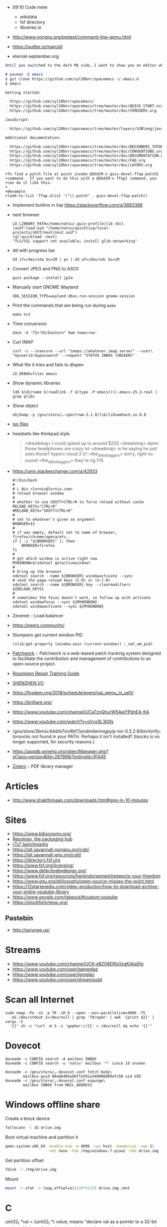   - 09:10 Code mete
    + wikidata
    + fsf directory
    + libraries.io

  - http://www.nongnu.org/pretest/command-line-qemu.html

  - https://quitter.is/main/all
  - eternal-september.org

#+BEGIN_SRC markdown
  Until you switched to the dark M$ side, I want to show you an editor which could all the VIM can + more.

  # pacman -S emacs
  $ git clone https://github.com/syl20bnr/spacemacs ~/.emacs.d
  $ emacs

  Getting started:

  - https://github.com/syl20bnr/spacemacs/
  - https://github.com/syl20bnr/spacemacs/tree/master/doc/QUICK_START.org
  - https://github.com/syl20bnr/spacemacs/tree/master/doc/VIMUSERS.org

  JavaScript:

  - https://github.com/syl20bnr/spacemacs/tree/master/layers/%2Blang/javascript

  Additional documentation:

  - https://github.com/syl20bnr/spacemacs/tree/master/doc/BEGINNERS_TUTORIAL.org
  - https://github.com/syl20bnr/spacemacs/tree/master/doc/CONVENTIONS.org
  - https://github.com/syl20bnr/spacemacs/tree/master/doc/DOCUMENTATION.org
  - https://github.com/syl20bnr/spacemacs/tree/master/doc/FAQ.org
  - https://github.com/syl20bnr/spacemacs/tree/master/doc/LAYERS.org
#+END_SRC

#+BEGIN_EXAMPLE
  +To find a patch file at point invoke @kbd{M-x guix-devel-ffap-patch}
  +command.  If you want to do this with a @kbd{M-x ffap} command, you
  +can do it like this:
  +
  +@example
  +(add-to-list 'ffap-alist '("\\.patch" . guix-devel-ffap-patch))
#+END_EXAMPLE

 - Implement builtins in lisp https://stackoverflow.com/q/3683388

 - next browser
   : LD_LIBRARY_PATH=/home/natsu/.guix-profile/lib sbcl
   : (asdf:load-asd "/home/natsu/quicklisp/local-projects/nEXT/next/next.asd")
   : (ql:quickload :next)
   : "TLS/SSL support not available; install glib-networking"

 - dd with progress bar
   : dd if=/dev/sda bs=1M | pv | dd of=/dev/sdc bs=1M

 - Convert JPEG and PNG to ASCII
   : guix package --install jp2a

 - Manually start GNOME Wayland
   : XDG_SESSION_TYPE=wayland dbus-run-session gnome-session

 - Print the commands that are being run during =make=
   : make V=1

 - Time conversion
   : date -d 'TZ="US/Eastern" 9am tomorrow'

 - Curl IMAP
   #+BEGIN_SRC shell
     curl -s --insecure --url "imaps://whatever.imap.server" --user\
     "myuserid:mypassword" --request "STATUS INBOX (UNSEEN)"
   #+END_SRC

 - What file it tries and fails to dlopen
   : LD_DEBUG=files emacs

 - Show dynamic libraries
   : ldd $(dirname $(readlink -f $(type -P emacs)))/.emacs-25.3-real | grep glibc

 - Show object
   : objdump -p /gnu/store/…-spectrwm-3.1.0/lib/libswmhack.so.0.0

 - [[/home/natsu/Downloads/ISO/05001-10000/ISO%2009660-1988%20scan.pdf][iso files]]

 - headsets like thinkpad style
   #+BEGIN_QUOTE
        <drewbinaj> I could spend up to around $250
        <drewbinaj> damn those headphones are crazy lol
        <drewbinaj> is he saying he just uses those? hyperx cloud 2's?
        <the_dilbobaggins> sorry, right no sound
        <the_dilbobaggins> they're rig 515
   #+END_QUOTE

 - https://unix.stackexchange.com/a/42933
   #+BEGIN_SRC shell
     #!/bin/bash
     #
     # L Nix <lornix@lornix.com>
     # reload browser window
     #
     # whether to use SHIFT+CTRL+R to force reload without cache
     RELOAD_KEYS="CTRL+R"
     #RELOAD_KEYS="SHIFT+CTRL+R"
     #
     # set to whatever's given as argument
     BROWSER=$1
     #
     # if was empty, default set to name of browser, firefox/chrome/opera/etc..
     if [ -z "${BROWSER}" ]; then
         BROWSER=firefox
     fi
     #
     # get which window is active right now
     MYWINDOW=$(xdotool getactivewindow)
     #
     # bring up the browser
     xdotool search --name ${BROWSER} windowactivate --sync
     # send the page-reload keys (C-R) or (S-C-R)
     xdotool search --name ${BROWSER} key --clearmodifiers ${RELOAD_KEYS}
     #
     # sometimes the focus doesn't work, so follow up with activate
     xdotool windowfocus --sync ${MYWINDOW}
     xdotool windowactivate --sync ${MYWINDOW}
   #+END_SRC

 - Zevenet :: Load balancer

 - https://peers.community/

 - Stumpwm get current window PID
   : (xlib:get-property (window-xwin (current-window)) :_net_wm_pid)

 - [[http://jk.ozlabs.org/projects/patchwork/][Patchwork]] :: Patchwork is a web-based patch tracking system designed
      to facilitate the contribution and management of contributions to
      an open-source project.

 - [[https://docs.google.com/presentation/d/1PkeO_lC5WTPScSV3ZzEEjVuDWeQtL2eHK6jEcf7axA0/edit#slide=id.g2a3d5327f3_30_0][Rossmann Repair Training Guide]]
 - [[https://rutracker.org/forum/viewtopic.php?t=5355404][SHENZHEN I/O]]

 - https://fosdem.org/2018/schedule/event/vai_qemu_in_uefi/

 - https://brilliant.org/
 - https://www.youtube.com/channel/UCaTznQhurW5AaiYPbhEA-KA
 - https://www.youtube.com/watch?v=oVyx9L3IGfs

 - /gnu/store/3bmsc44drb7siv8bf7jxndmdwmvgpyip-tor-0.3.2.9/bin/torify: torsocks not found in your PATH.  Perhaps it isn't installed?  (tsocks is no longer supported, for security reasons.)

 - https://appdb.winehq.org/objectManager.php?sClass=version&iId=28786&iTestingId=91445

 - [[https://www.reddit.com/r/emacs/comments/83frxm/reading_managing_annotating_and_highlighting/dvhkvza/][Zotero]] :: PDF library manager

* Articles
  - http://www.shakthimaan.com/downloads.html#gpg-in-10-minutes

* Sites
  - https://www.bibsonomy.org/
  - [[https://repology.org/][Repology, the packaging hub]]
  - [[https://ecraven.github.io/r7rs-benchmarks/][r7s7 benchmarks]]
  - https://git.savannah.nongnu.org/cgit/
  - https://git.savannah.gnu.org/cgit/
  - https://directory.fsf.org
  - https://www.fsf.org/licensing/
  - https://www.defectivebydesign.org/
  - https://www.fsf.org/resources/hw/endorsement/respects-your-freedom
  - https://www.gnu.org/philosophy/open-source-misses-the-point.html
  - https://12starsmedia.com/video-production/how-to-download-archive-your-entire-youtube-library
  - https://www.google.com/takeout/#custom:youtube
  - https://stockfishchess.org/
** Pastebin
   - http://sprunge.us/

* Streams
  - https://www.youtube.com/channel/UCK-d8Z08ElRz0zgKiAla5fg
  - https://www.youtube.com/user/gameglaz
  - https://www.youtube.com/user/igroglaz
  - https://www.youtube.com/user/streamguild

* Scan all Internet
  #+BEGIN_SRC shell
    sudo nmap -Pn -sS -p 70 -iR 0 --open --min-parallelism=4096 -T5
      -oG /dev/stdout 2>/dev/null | grep '70/open' | awk '{print $2}' | xargs -I
      '{}' sh -c "curl -m 3 -s 'gopher://{}' > /dev/null && echo '{}'"
  #+END_SRC

* Dovecot
  #+BEGIN_SRC shell
    doveadm -c CONFIG search -A mailbox INBOX
    doveadm -c CONFIG search -u 'natsu' mailbox '*' since 1d unseen
  #+END_SRC

  #+BEGIN_SRC shell
    doveadm -c /gnu/store/…-dovecot.conf fetch body\
            mailbox-guid 08ad6405a8bffe591a340000d09efc50 uid UID
    doveadm -c /gnu/store/…-dovecot.conf expunge\
            mailbox INBOX from MAIL_ADDRESS
  #+END_SRC

* Windows offline share

  Create a block device

  #+BEGIN_SRC sh
    fallocate -l 1G drive.img
  #+END_SRC

  Boot virtual machine and partition it

  #+BEGIN_SRC sh
    qemu-system-x86_64 -enable-kvm -m 4096 -cpu host -daemonize -smp 2\
                       -net none -hda /tmp/windows-7.qcow2 -hdb drive.img
  #+END_SRC

  Get partition offset

  #+BEGIN_SRC sh
    fdisk -l /tmp/drive.img
  #+END_SRC

  Mount

  #+BEGIN_SRC sh
    mount -t vfat -o loop,offset=$((128*512)) drive.img /mnt
  #+END_SRC

* C

uint32_t *val = (uint32_t *) value; means "declare val as a pointer to
a 32-bit unsigned integer that points to an integer whose address is
the same as the address of the char pointed to by value"

** Keep PC busy

   #+BEGIN_SRC c
     #include <pthread.h>

     static void *
     foo (void *data)
     {
       while (1);
     }

     int main ()
     {
       pthread_t thr;

       for (int i = 0; i < 31; i++)
         pthread_create (&thr, NULL, foo, NULL);

       while (1);
     }

     // gcc -o busy this-file.c -pthread
   #+END_SRC

* Firefox
  =gfx.xrender.enabled=false= in IceCat/GuixSD.  Enabling it made the
  IceCat/GuixSD performance about the same as Firefox/Debian (which
  comes w/ =gfx.xrender.enabled=true=).

* Replicant Andoid
  In Android, starting from 6.0, there is a new feature called
  safe-mode that can be triggered by keeping then volume up and volume
  down buttons pressed during boot.

* Hydra
  - URL examples
    #+BEGIN_SRC emacs-lisp
      (mapcar (lambda (query) (concat "https://hydra.gnu.org/" query))
              '("queue" "status" "machines" "evals" "all" "build/2454846"))
    #+END_SRC

* Video editors
  - http://mltframework.org
  - http://shotcut.org
  - gneve

* TODO geiser-connection-timeout
  #+BEGIN_EXAMPLE
      <wigust> dustyweb: geiser-connection-timeout is interesting,
               let me know how it goes please :-)
             ,* dustyweb setq's and waits :)
    <dustyweb> wigust: that fixed it!  [01:17]
    <dustyweb> wigust: I set it to 100000 ... 100 seconds :)
      <wigust> dustyweb: cool, great to know about this variable,
               thx  [01:18]
    <dustyweb> wigust: so you could also supply a higher value:
           ,*** catonano (~user@151.45.37.164) has joined channel
               #guix  [01:19]
    <dustyweb> geiser-eval--send/wait takes a timeout value
    <dustyweb> wigust: so you could possibly set something higher
               ;)
    <dustyweb> but maybe you shouldn't :)
    <dustyweb> I dunno :)
      <wigust> dustyweb: Maybe for guix-all-available-packages
               this should be greater by default
    <dustyweb> wigust: yes  [01:20]
    <dustyweb> probably!
    <dustyweb> wigust: I'm on an old machine but I'm not sure if
               it's my profile making it slow
    <dustyweb> or if just that guix has so many packages now..
    <dustyweb> wigust: so what would happen if one of the synopsis
               fields had #t or #f in them? ;)  [01:21]
    <dustyweb> would the regex replace it?
  #+END_EXAMPLE

* Grub
  Message-Id: <20180119100415.fe7d979f7c505a5e19dbce82@laposte.net>
  file:/boot/grub/grub.cfg
  #+BEGIN_EXAMPLE
    menuentry "Linux" {
            insmod all_video
            echo "Loading Linux..."
            search --no-floppy -u --set=root 20f4d726-6cec-4f00-b941-bab03fdff981
            linux /boot/vmlinuz root=/dev/sda3 ro
    }
    menuentry "Windows" {
            echo "Loading Windows..."
            search --no-floppy -u --set=root 7E75-0EC2
            chainloader /EFI/Microsoft/Boot/bootmgfw.efi
    }
  #+END_EXAMPLE

* Linux
  - [[https://www.kernel.org/doc/html/latest/admin-guide/kernel-parameters.html][Kernel parameters]]
  - [[https://askubuntu.com/questions/992137/how-to-check-that-kpti-is-enabled-on-my-ubuntu][Check if KPTI is enabled]]

* GNU

** Mirrors
   - http://mirror.reismil.ch/gnu/
   - https://mirror.cyber-perikarp.eu/gnu/

* Libraries
  - http://libgen.io
  - https://libraries.io/
  - https://arxiv.org/
  - http://ieeexplore.ieee.org/

** Mailing list archives
  - http://www.nabble.com/

** Research
   - https://zenodo.org/

* Testing software
  - https://systemundertest.org/xterm/
* TODO Typo in (guile) Creating a Procedure

   Before very long, though, you will want to create new procedures that
encapsulate aspects of your own applications’ functionality.  To do
this, you can use the famous ‘lambda’ syntax.
- check the unread count directly
  #+BEGIN_SRC shell
    curl -s --insecure --url "imaps://whatever.imap.server" --user\
    "myuserid:mypassword" --request "STATUS INBOX (UNSEEN)"
  #+END_SRC

* Standarts

  - [[http://standards.iso.org/ittf/PubliclyAvailableStandards/index.html][ISO]]

* Translation

  - http://www.iro.umontreal.ca/contrib/po/HTML/teams.html
  - http://www.iro.umontreal.ca/contrib/po/HTML/leaders.html
  - http://www.iro.umontreal.ca/contrib/po/HTML/index.html

* Math

** Phrases

   - абсолютное доказательство
   - рациональные числа :: дроби

** Books

   - Курант Робберс :: Что такое математика.  Рекомендация
                       Савватеева. Алексей Владимирович
   - Савватеев Математика для гуманитариев :: Книга начало
#+BEGIN_EXAMPLE
  If you're talking about a system roughly comparable with MacOS,
  I'm sure you mean GNU/Linux, not Linux which is a kernel only.

  Many people do call the system "Linux", but when they do, it treats us
  unfairly by attributing our work to someone else.  "Us" includes
  everyone contributing to the GNU Project, including everyone that
  works on GNU Emacs.  Would you please give us equal mention by saying
  "GNU/Linux"?
#+END_EXAMPLE
<wigust> Трагичная концовка тоже концовка :-)  [1:19]
<wigust> В Токийском гуле тоже не весело в конце
http://debian-help.ru/web-servers/ab-apache-benchmark-test-proizvoditelnosti-servera/
https://www.inmotionhosting.com/support/website/server-usage/view-level-of-traffic-with-apache-access-log
http://bradthemad.org/tech/notes/exim_cheatsheet.php
* TODO 12 апреля Корпаратив
